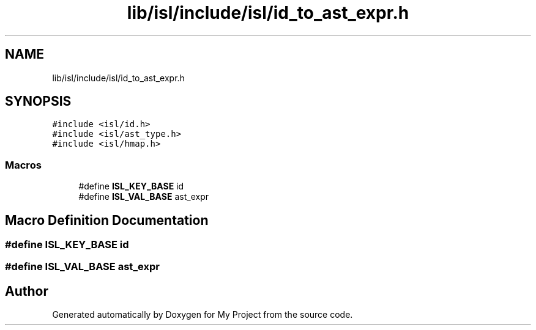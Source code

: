 .TH "lib/isl/include/isl/id_to_ast_expr.h" 3 "Sun Jul 12 2020" "My Project" \" -*- nroff -*-
.ad l
.nh
.SH NAME
lib/isl/include/isl/id_to_ast_expr.h
.SH SYNOPSIS
.br
.PP
\fC#include <isl/id\&.h>\fP
.br
\fC#include <isl/ast_type\&.h>\fP
.br
\fC#include <isl/hmap\&.h>\fP
.br

.SS "Macros"

.in +1c
.ti -1c
.RI "#define \fBISL_KEY_BASE\fP   id"
.br
.ti -1c
.RI "#define \fBISL_VAL_BASE\fP   ast_expr"
.br
.in -1c
.SH "Macro Definition Documentation"
.PP 
.SS "#define ISL_KEY_BASE   id"

.SS "#define ISL_VAL_BASE   ast_expr"

.SH "Author"
.PP 
Generated automatically by Doxygen for My Project from the source code\&.
